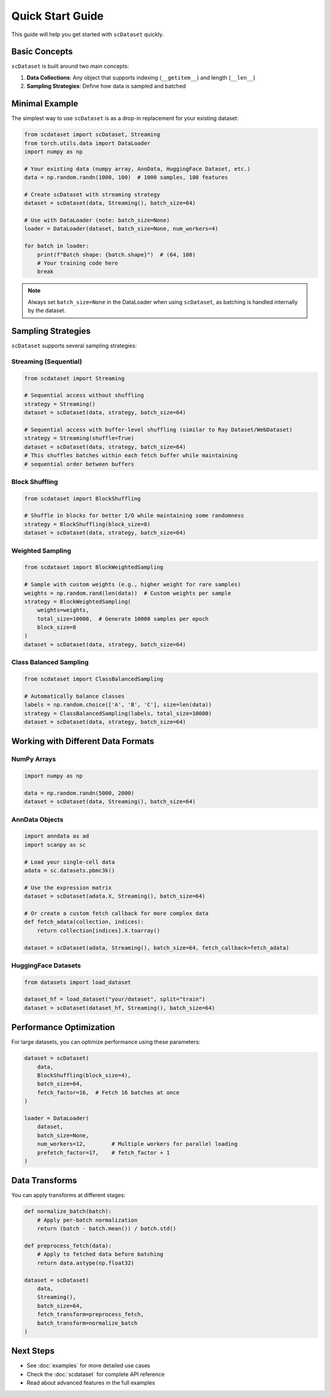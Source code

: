 Quick Start Guide
=================

This guide will help you get started with ``scDataset`` quickly.

Basic Concepts
--------------

``scDataset`` is built around two main concepts:

1. **Data Collections**: Any object that supports indexing (``__getitem__``) and length (``__len__``)
2. **Sampling Strategies**: Define how data is sampled and batched

Minimal Example
---------------

The simplest way to use ``scDataset`` is as a drop-in replacement for your existing dataset:

.. code-block:: python

   from scdataset import scDataset, Streaming
   from torch.utils.data import DataLoader
   import numpy as np

   # Your existing data (numpy array, AnnData, HuggingFace Dataset, etc.)
   data = np.random.randn(1000, 100)  # 1000 samples, 100 features
   
   # Create scDataset with streaming strategy
   dataset = scDataset(data, Streaming(), batch_size=64)
   
   # Use with DataLoader (note: batch_size=None)
   loader = DataLoader(dataset, batch_size=None, num_workers=4)
   
   for batch in loader:
       print(f"Batch shape: {batch.shape}")  # (64, 100)
       # Your training code here
       break

.. note::
   Always set ``batch_size=None`` in the DataLoader when using ``scDataset``, 
   as batching is handled internally by the dataset.

Sampling Strategies
-------------------

``scDataset`` supports several sampling strategies:

Streaming (Sequential)
~~~~~~~~~~~~~~~~~~~~~~

.. code-block:: python

   from scdataset import Streaming
   
   # Sequential access without shuffling
   strategy = Streaming()
   dataset = scDataset(data, strategy, batch_size=64)
   
   # Sequential access with buffer-level shuffling (similar to Ray Dataset/WebDataset)
   strategy = Streaming(shuffle=True)
   dataset = scDataset(data, strategy, batch_size=64)
   # This shuffles batches within each fetch buffer while maintaining
   # sequential order between buffers

Block Shuffling
~~~~~~~~~~~~~~~

.. code-block:: python

   from scdataset import BlockShuffling
   
   # Shuffle in blocks for better I/O while maintaining some randomness
   strategy = BlockShuffling(block_size=8)
   dataset = scDataset(data, strategy, batch_size=64)

Weighted Sampling
~~~~~~~~~~~~~~~~~

.. code-block:: python

   from scdataset import BlockWeightedSampling
   
   # Sample with custom weights (e.g., higher weight for rare samples)
   weights = np.random.rand(len(data))  # Custom weights per sample
   strategy = BlockWeightedSampling(
       weights=weights, 
       total_size=10000,  # Generate 10000 samples per epoch
       block_size=8
   )
   dataset = scDataset(data, strategy, batch_size=64)

Class Balanced Sampling
~~~~~~~~~~~~~~~~~~~~~~~

.. code-block:: python

   from scdataset import ClassBalancedSampling
   
   # Automatically balance classes
   labels = np.random.choice(['A', 'B', 'C'], size=len(data))
   strategy = ClassBalancedSampling(labels, total_size=10000)
   dataset = scDataset(data, strategy, batch_size=64)

Working with Different Data Formats
------------------------------------

NumPy Arrays
~~~~~~~~~~~~

.. code-block:: python

   import numpy as np
   
   data = np.random.randn(5000, 2000)
   dataset = scDataset(data, Streaming(), batch_size=64)

AnnData Objects
~~~~~~~~~~~~~~~

.. code-block:: python

   import anndata as ad
   import scanpy as sc
   
   # Load your single-cell data
   adata = sc.datasets.pbmc3k()
   
   # Use the expression matrix
   dataset = scDataset(adata.X, Streaming(), batch_size=64)
   
   # Or create a custom fetch callback for more complex data
   def fetch_adata(collection, indices):
       return collection[indices].X.toarray()
   
   dataset = scDataset(adata, Streaming(), batch_size=64, fetch_callback=fetch_adata)

HuggingFace Datasets
~~~~~~~~~~~~~~~~~~~~

.. code-block:: python

   from datasets import load_dataset
   
   dataset_hf = load_dataset("your/dataset", split="train")
   dataset = scDataset(dataset_hf, Streaming(), batch_size=64)

Performance Optimization
-------------------------

For large datasets, you can optimize performance using these parameters:

.. code-block:: python

   dataset = scDataset(
       data,
       BlockShuffling(block_size=4),
       batch_size=64,
       fetch_factor=16,  # Fetch 16 batches at once
   )
   
   loader = DataLoader(
       dataset,
       batch_size=None,
       num_workers=12,        # Multiple workers for parallel loading
       prefetch_factor=17,    # fetch_factor + 1
   )

Data Transforms
---------------

You can apply transforms at different stages:

.. code-block:: python

   def normalize_batch(batch):
       # Apply per-batch normalization
       return (batch - batch.mean()) / batch.std()
   
   def preprocess_fetch(data):
       # Apply to fetched data before batching
       return data.astype(np.float32)
   
   dataset = scDataset(
       data,
       Streaming(),
       batch_size=64,
       fetch_transform=preprocess_fetch,
       batch_transform=normalize_batch
   )

Next Steps
----------

* See :doc:`examples` for more detailed use cases
* Check the :doc:`scdataset` for complete API reference
* Read about advanced features in the full examples
